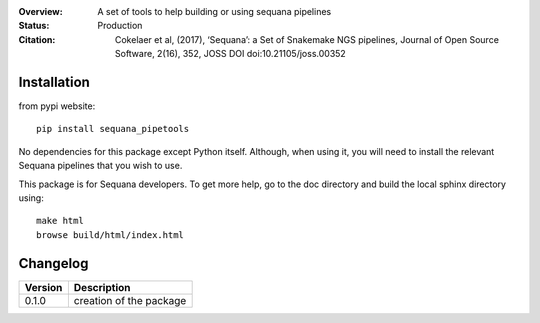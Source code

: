 :Overview: A set of tools to help building or using sequana pipelines
:Status: Production
:Citation: Cokelaer et al, (2017), ‘Sequana’: a Set of Snakemake NGS pipelines, Journal of Open Source Software, 2(16), 352, JOSS DOI doi:10.21105/joss.00352


Installation
~~~~~~~~~~~~

from pypi website::

    pip install sequana_pipetools

No dependencies for this package except Python itself. Although, when using it,
you will need to install the relevant Sequana pipelines that you wish to use. 

This package is for Sequana developers. To get more help, go to the doc
directory and build the local sphinx directory using::

    make html
    browse build/html/index.html

Changelog
~~~~~~~~~

========= ====================================================================
Version   Description
========= ====================================================================
0.1.0     creation of the package
========= ====================================================================
